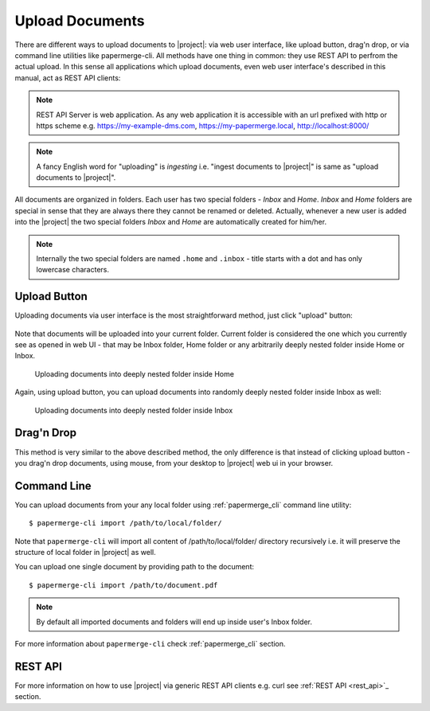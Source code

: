Upload Documents
================

There are different ways to upload documents to |project|: via web
user interface, like upload button, drag'n drop, or via command line
utilities like papermerge-cli. All methods have one thing in common: they use
REST API to perfrom the actual upload. In this sense all applications which
upload documents, even web user interface's described in this manual,
act as REST API clients:


.. figure:: ./upload_documents/rest-api-clients.svg


.. note:: REST API Server is web application. As any web application it is
   accessible with an url prefixed with http or https scheme e.g.
   https://my-example-dms.com, https://my-papermerge.local, http://localhost:8000/


.. note:: A fancy English word for "uploading" is *ingesting* i.e. "ingest
   documents to |project|" is same as "upload documents to |project|".


All documents are organized in folders. Each user has two special folders -
`Inbox` and `Home`. `Inbox` and `Home` folders are special in sense that they
are always there they cannot be renamed or deleted. Actually, whenever a new
user is added into the |project| the two special folders `Inbox` and `Home`
are automatically created for him/her.

.. note:: Internally the two special folders are named ``.home`` and ``.inbox`` -
    title starts with a dot and has only lowercase characters.



Upload Button
--------------

Uploading documents via user interface is the most straightforward method, just click
"upload" button:

.. figure:: ./user_interface/upload-documents.svg

Note that documents will be uploaded into your current folder. Current folder is
considered the one which you currently see as opened in web UI - that may be
Inbox folder, Home folder or any arbitrarily deeply nested folder inside Home
or Inbox.

.. figure:: ./upload_documents/deeply-nested-inside-home.svg

    Uploading documents into deeply nested folder inside Home


Again, using upload button, you can upload documents into randomly
deeply nested folder inside Inbox as well:


.. figure:: ./upload_documents/deeply-nested-inside-inbox.svg

    Uploading documents into deeply nested folder inside Inbox


Drag'n Drop
-----------

This method is very similar to the above described method, the only difference
is that instead of clicking upload button - you drag'n drop documents, using
mouse, from your desktop to |project| web ui in your browser.


Command Line
------------

You can upload documents from your any local folder using :ref:`papermerge_cli` command
line utility::

    $ papermerge-cli import /path/to/local/folder/

Note that ``papermerge-cli`` will import all content of /path/to/local/folder/ directory
recursively i.e. it will preserve the structure of local folder in |project| as well.

You can upload one single document by providing path to the document::

    $ papermerge-cli import /path/to/document.pdf


.. note::
    By default all imported documents and folders will end up inside user's Inbox folder.

For more information about ``papermerge-cli`` check :ref:`papermerge_cli` section.


REST API
--------

For more information on how to use |project| via generic REST API clients e.g. curl
see :ref:`REST API <rest_api>`_ section.
